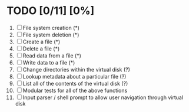#+STARTUP: everything
* TODO [0/11] [0%]
 1. [ ] File system creation (*)
 2. [ ] File system deletion (*)
 3. [ ] Create a file (*)
 4. [ ] Delete a file (*)
 5. [ ] Read data from a file (*)
 6. [ ] Write data to a file (*)
 7. [ ] Change directories within the virtual disk (?)
 8. [ ] Lookup metadata about a particular file (?)
 9. [ ] List all of the contents of the virtual disk (?)
 10. [ ] Modular tests for all of the above functions
 11. [ ] Input parser / shell prompt to allow user navigation through virtual disk
